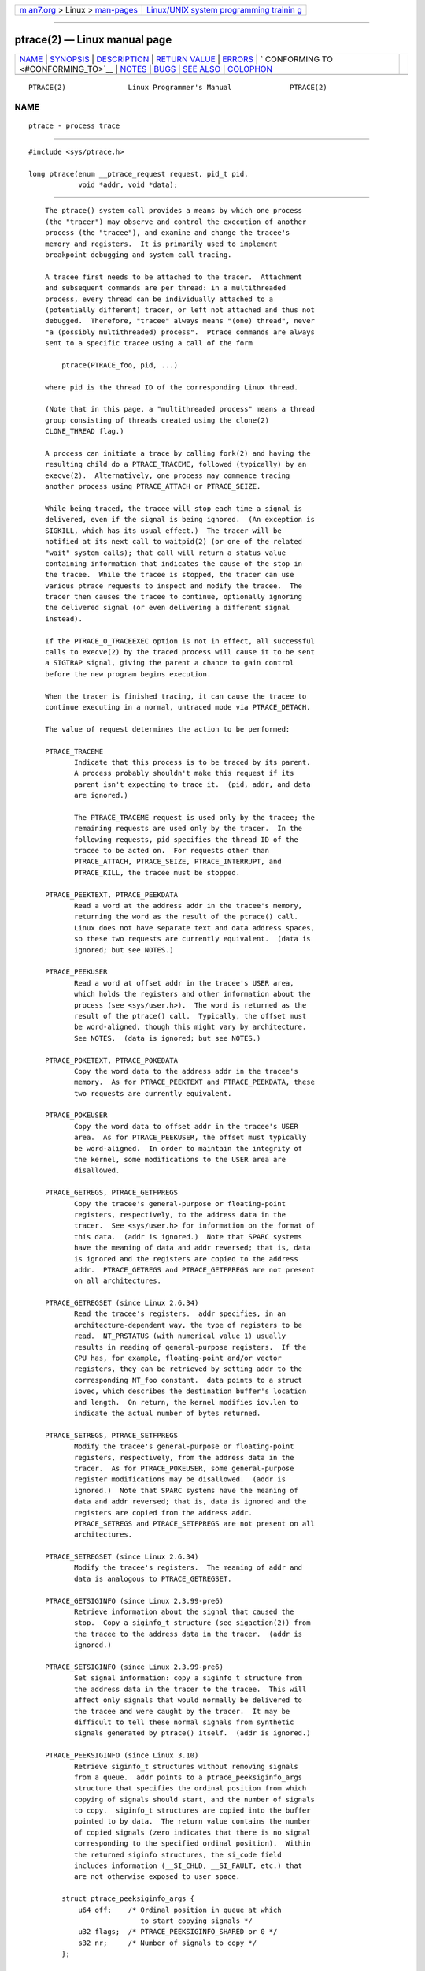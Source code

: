 .. container:: page-top

.. container:: nav-bar

   +----------------------------------+----------------------------------+
   | `m                               | `Linux/UNIX system programming   |
   | an7.org <../../../index.html>`__ | trainin                          |
   | > Linux >                        | g <http://man7.org/training/>`__ |
   | `man-pages <../index.html>`__    |                                  |
   +----------------------------------+----------------------------------+

--------------

ptrace(2) — Linux manual page
=============================

+-----------------------------------+-----------------------------------+
| `NAME <#NAME>`__ \|               |                                   |
| `SYNOPSIS <#SYNOPSIS>`__ \|       |                                   |
| `DESCRIPTION <#DESCRIPTION>`__ \| |                                   |
| `RETURN VALUE <#RETURN_VALUE>`__  |                                   |
| \| `ERRORS <#ERRORS>`__ \|        |                                   |
| `                                 |                                   |
| CONFORMING TO <#CONFORMING_TO>`__ |                                   |
| \| `NOTES <#NOTES>`__ \|          |                                   |
| `BUGS <#BUGS>`__ \|               |                                   |
| `SEE ALSO <#SEE_ALSO>`__ \|       |                                   |
| `COLOPHON <#COLOPHON>`__          |                                   |
+-----------------------------------+-----------------------------------+
| .. container:: man-search-box     |                                   |
+-----------------------------------+-----------------------------------+

::

   PTRACE(2)               Linux Programmer's Manual              PTRACE(2)

NAME
-------------------------------------------------

::

          ptrace - process trace


---------------------------------------------------------

::

          #include <sys/ptrace.h>

          long ptrace(enum __ptrace_request request, pid_t pid,
                      void *addr, void *data);


---------------------------------------------------------------

::

          The ptrace() system call provides a means by which one process
          (the "tracer") may observe and control the execution of another
          process (the "tracee"), and examine and change the tracee's
          memory and registers.  It is primarily used to implement
          breakpoint debugging and system call tracing.

          A tracee first needs to be attached to the tracer.  Attachment
          and subsequent commands are per thread: in a multithreaded
          process, every thread can be individually attached to a
          (potentially different) tracer, or left not attached and thus not
          debugged.  Therefore, "tracee" always means "(one) thread", never
          "a (possibly multithreaded) process".  Ptrace commands are always
          sent to a specific tracee using a call of the form

              ptrace(PTRACE_foo, pid, ...)

          where pid is the thread ID of the corresponding Linux thread.

          (Note that in this page, a "multithreaded process" means a thread
          group consisting of threads created using the clone(2)
          CLONE_THREAD flag.)

          A process can initiate a trace by calling fork(2) and having the
          resulting child do a PTRACE_TRACEME, followed (typically) by an
          execve(2).  Alternatively, one process may commence tracing
          another process using PTRACE_ATTACH or PTRACE_SEIZE.

          While being traced, the tracee will stop each time a signal is
          delivered, even if the signal is being ignored.  (An exception is
          SIGKILL, which has its usual effect.)  The tracer will be
          notified at its next call to waitpid(2) (or one of the related
          "wait" system calls); that call will return a status value
          containing information that indicates the cause of the stop in
          the tracee.  While the tracee is stopped, the tracer can use
          various ptrace requests to inspect and modify the tracee.  The
          tracer then causes the tracee to continue, optionally ignoring
          the delivered signal (or even delivering a different signal
          instead).

          If the PTRACE_O_TRACEEXEC option is not in effect, all successful
          calls to execve(2) by the traced process will cause it to be sent
          a SIGTRAP signal, giving the parent a chance to gain control
          before the new program begins execution.

          When the tracer is finished tracing, it can cause the tracee to
          continue executing in a normal, untraced mode via PTRACE_DETACH.

          The value of request determines the action to be performed:

          PTRACE_TRACEME
                 Indicate that this process is to be traced by its parent.
                 A process probably shouldn't make this request if its
                 parent isn't expecting to trace it.  (pid, addr, and data
                 are ignored.)

                 The PTRACE_TRACEME request is used only by the tracee; the
                 remaining requests are used only by the tracer.  In the
                 following requests, pid specifies the thread ID of the
                 tracee to be acted on.  For requests other than
                 PTRACE_ATTACH, PTRACE_SEIZE, PTRACE_INTERRUPT, and
                 PTRACE_KILL, the tracee must be stopped.

          PTRACE_PEEKTEXT, PTRACE_PEEKDATA
                 Read a word at the address addr in the tracee's memory,
                 returning the word as the result of the ptrace() call.
                 Linux does not have separate text and data address spaces,
                 so these two requests are currently equivalent.  (data is
                 ignored; but see NOTES.)

          PTRACE_PEEKUSER
                 Read a word at offset addr in the tracee's USER area,
                 which holds the registers and other information about the
                 process (see <sys/user.h>).  The word is returned as the
                 result of the ptrace() call.  Typically, the offset must
                 be word-aligned, though this might vary by architecture.
                 See NOTES.  (data is ignored; but see NOTES.)

          PTRACE_POKETEXT, PTRACE_POKEDATA
                 Copy the word data to the address addr in the tracee's
                 memory.  As for PTRACE_PEEKTEXT and PTRACE_PEEKDATA, these
                 two requests are currently equivalent.

          PTRACE_POKEUSER
                 Copy the word data to offset addr in the tracee's USER
                 area.  As for PTRACE_PEEKUSER, the offset must typically
                 be word-aligned.  In order to maintain the integrity of
                 the kernel, some modifications to the USER area are
                 disallowed.

          PTRACE_GETREGS, PTRACE_GETFPREGS
                 Copy the tracee's general-purpose or floating-point
                 registers, respectively, to the address data in the
                 tracer.  See <sys/user.h> for information on the format of
                 this data.  (addr is ignored.)  Note that SPARC systems
                 have the meaning of data and addr reversed; that is, data
                 is ignored and the registers are copied to the address
                 addr.  PTRACE_GETREGS and PTRACE_GETFPREGS are not present
                 on all architectures.

          PTRACE_GETREGSET (since Linux 2.6.34)
                 Read the tracee's registers.  addr specifies, in an
                 architecture-dependent way, the type of registers to be
                 read.  NT_PRSTATUS (with numerical value 1) usually
                 results in reading of general-purpose registers.  If the
                 CPU has, for example, floating-point and/or vector
                 registers, they can be retrieved by setting addr to the
                 corresponding NT_foo constant.  data points to a struct
                 iovec, which describes the destination buffer's location
                 and length.  On return, the kernel modifies iov.len to
                 indicate the actual number of bytes returned.

          PTRACE_SETREGS, PTRACE_SETFPREGS
                 Modify the tracee's general-purpose or floating-point
                 registers, respectively, from the address data in the
                 tracer.  As for PTRACE_POKEUSER, some general-purpose
                 register modifications may be disallowed.  (addr is
                 ignored.)  Note that SPARC systems have the meaning of
                 data and addr reversed; that is, data is ignored and the
                 registers are copied from the address addr.
                 PTRACE_SETREGS and PTRACE_SETFPREGS are not present on all
                 architectures.

          PTRACE_SETREGSET (since Linux 2.6.34)
                 Modify the tracee's registers.  The meaning of addr and
                 data is analogous to PTRACE_GETREGSET.

          PTRACE_GETSIGINFO (since Linux 2.3.99-pre6)
                 Retrieve information about the signal that caused the
                 stop.  Copy a siginfo_t structure (see sigaction(2)) from
                 the tracee to the address data in the tracer.  (addr is
                 ignored.)

          PTRACE_SETSIGINFO (since Linux 2.3.99-pre6)
                 Set signal information: copy a siginfo_t structure from
                 the address data in the tracer to the tracee.  This will
                 affect only signals that would normally be delivered to
                 the tracee and were caught by the tracer.  It may be
                 difficult to tell these normal signals from synthetic
                 signals generated by ptrace() itself.  (addr is ignored.)

          PTRACE_PEEKSIGINFO (since Linux 3.10)
                 Retrieve siginfo_t structures without removing signals
                 from a queue.  addr points to a ptrace_peeksiginfo_args
                 structure that specifies the ordinal position from which
                 copying of signals should start, and the number of signals
                 to copy.  siginfo_t structures are copied into the buffer
                 pointed to by data.  The return value contains the number
                 of copied signals (zero indicates that there is no signal
                 corresponding to the specified ordinal position).  Within
                 the returned siginfo structures, the si_code field
                 includes information (__SI_CHLD, __SI_FAULT, etc.) that
                 are not otherwise exposed to user space.

              struct ptrace_peeksiginfo_args {
                  u64 off;    /* Ordinal position in queue at which
                                 to start copying signals */
                  u32 flags;  /* PTRACE_PEEKSIGINFO_SHARED or 0 */
                  s32 nr;     /* Number of signals to copy */
              };

                 Currently, there is only one flag,
                 PTRACE_PEEKSIGINFO_SHARED, for dumping signals from the
                 process-wide signal queue.  If this flag is not set,
                 signals are read from the per-thread queue of the
                 specified thread.

          PTRACE_GETSIGMASK (since Linux 3.11)
                 Place a copy of the mask of blocked signals (see
                 sigprocmask(2)) in the buffer pointed to by data, which
                 should be a pointer to a buffer of type sigset_t.  The
                 addr argument contains the size of the buffer pointed to
                 by data (i.e., sizeof(sigset_t)).

          PTRACE_SETSIGMASK (since Linux 3.11)
                 Change the mask of blocked signals (see sigprocmask(2)) to
                 the value specified in the buffer pointed to by data,
                 which should be a pointer to a buffer of type sigset_t.
                 The addr argument contains the size of the buffer pointed
                 to by data (i.e., sizeof(sigset_t)).

          PTRACE_SETOPTIONS (since Linux 2.4.6; see BUGS for caveats)
                 Set ptrace options from data.  (addr is ignored.)  data is
                 interpreted as a bit mask of options, which are specified
                 by the following flags:

                 PTRACE_O_EXITKILL (since Linux 3.8)
                        Send a SIGKILL signal to the tracee if the tracer
                        exits.  This option is useful for ptrace jailers
                        that want to ensure that tracees can never escape
                        the tracer's control.

                 PTRACE_O_TRACECLONE (since Linux 2.5.46)
                        Stop the tracee at the next clone(2) and
                        automatically start tracing the newly cloned
                        process, which will start with a SIGSTOP, or
                        PTRACE_EVENT_STOP if PTRACE_SEIZE was used.  A
                        waitpid(2) by the tracer will return a status value
                        such that

                          status>>8 == (SIGTRAP | (PTRACE_EVENT_CLONE<<8))

                        The PID of the new process can be retrieved with
                        PTRACE_GETEVENTMSG.

                        This option may not catch clone(2) calls in all
                        cases.  If the tracee calls clone(2) with the
                        CLONE_VFORK flag, PTRACE_EVENT_VFORK will be
                        delivered instead if PTRACE_O_TRACEVFORK is set;
                        otherwise if the tracee calls clone(2) with the
                        exit signal set to SIGCHLD, PTRACE_EVENT_FORK will
                        be delivered if PTRACE_O_TRACEFORK is set.

                 PTRACE_O_TRACEEXEC (since Linux 2.5.46)
                        Stop the tracee at the next execve(2).  A
                        waitpid(2) by the tracer will return a status value
                        such that

                          status>>8 == (SIGTRAP | (PTRACE_EVENT_EXEC<<8))

                        If the execing thread is not a thread group leader,
                        the thread ID is reset to thread group leader's ID
                        before this stop.  Since Linux 3.0, the former
                        thread ID can be retrieved with PTRACE_GETEVENTMSG.

                 PTRACE_O_TRACEEXIT (since Linux 2.5.60)
                        Stop the tracee at exit.  A waitpid(2) by the
                        tracer will return a status value such that

                          status>>8 == (SIGTRAP | (PTRACE_EVENT_EXIT<<8))

                        The tracee's exit status can be retrieved with
                        PTRACE_GETEVENTMSG.

                        The tracee is stopped early during process exit,
                        when registers are still available, allowing the
                        tracer to see where the exit occurred, whereas the
                        normal exit notification is done after the process
                        is finished exiting.  Even though context is
                        available, the tracer cannot prevent the exit from
                        happening at this point.

                 PTRACE_O_TRACEFORK (since Linux 2.5.46)
                        Stop the tracee at the next fork(2) and
                        automatically start tracing the newly forked
                        process, which will start with a SIGSTOP, or
                        PTRACE_EVENT_STOP if PTRACE_SEIZE was used.  A
                        waitpid(2) by the tracer will return a status value
                        such that

                          status>>8 == (SIGTRAP | (PTRACE_EVENT_FORK<<8))

                        The PID of the new process can be retrieved with
                        PTRACE_GETEVENTMSG.

                 PTRACE_O_TRACESYSGOOD (since Linux 2.4.6)
                        When delivering system call traps, set bit 7 in the
                        signal number (i.e., deliver SIGTRAP|0x80).  This
                        makes it easy for the tracer to distinguish normal
                        traps from those caused by a system call.

                 PTRACE_O_TRACEVFORK (since Linux 2.5.46)
                        Stop the tracee at the next vfork(2) and
                        automatically start tracing the newly vforked
                        process, which will start with a SIGSTOP, or
                        PTRACE_EVENT_STOP if PTRACE_SEIZE was used.  A
                        waitpid(2) by the tracer will return a status value
                        such that

                          status>>8 == (SIGTRAP | (PTRACE_EVENT_VFORK<<8))

                        The PID of the new process can be retrieved with
                        PTRACE_GETEVENTMSG.

                 PTRACE_O_TRACEVFORKDONE (since Linux 2.5.60)
                        Stop the tracee at the completion of the next
                        vfork(2).  A waitpid(2) by the tracer will return a
                        status value such that

                          status>>8 == (SIGTRAP | (PTRACE_EVENT_VFORK_DONE<<8))

                        The PID of the new process can (since Linux 2.6.18)
                        be retrieved with PTRACE_GETEVENTMSG.

                 PTRACE_O_TRACESECCOMP (since Linux 3.5)
                        Stop the tracee when a seccomp(2) SECCOMP_RET_TRACE
                        rule is triggered.  A waitpid(2) by the tracer will
                        return a status value such that

                          status>>8 == (SIGTRAP | (PTRACE_EVENT_SECCOMP<<8))

                        While this triggers a PTRACE_EVENT stop, it is
                        similar to a syscall-enter-stop.  For details, see
                        the note on PTRACE_EVENT_SECCOMP below.  The
                        seccomp event message data (from the
                        SECCOMP_RET_DATA portion of the seccomp filter
                        rule) can be retrieved with PTRACE_GETEVENTMSG.

                 PTRACE_O_SUSPEND_SECCOMP (since Linux 4.3)
                        Suspend the tracee's seccomp protections.  This
                        applies regardless of mode, and can be used when
                        the tracee has not yet installed seccomp filters.
                        That is, a valid use case is to suspend a tracee's
                        seccomp protections before they are installed by
                        the tracee, let the tracee install the filters, and
                        then clear this flag when the filters should be
                        resumed.  Setting this option requires that the
                        tracer have the CAP_SYS_ADMIN capability, not have
                        any seccomp protections installed, and not have
                        PTRACE_O_SUSPEND_SECCOMP set on itself.

          PTRACE_GETEVENTMSG (since Linux 2.5.46)
                 Retrieve a message (as an unsigned long) about the ptrace
                 event that just happened, placing it at the address data
                 in the tracer.  For PTRACE_EVENT_EXIT, this is the
                 tracee's exit status.  For PTRACE_EVENT_FORK,
                 PTRACE_EVENT_VFORK, PTRACE_EVENT_VFORK_DONE, and
                 PTRACE_EVENT_CLONE, this is the PID of the new process.
                 For PTRACE_EVENT_SECCOMP, this is the seccomp(2) filter's
                 SECCOMP_RET_DATA associated with the triggered rule.
                 (addr is ignored.)

          PTRACE_CONT
                 Restart the stopped tracee process.  If data is nonzero,
                 it is interpreted as the number of a signal to be
                 delivered to the tracee; otherwise, no signal is
                 delivered.  Thus, for example, the tracer can control
                 whether a signal sent to the tracee is delivered or not.
                 (addr is ignored.)

          PTRACE_SYSCALL, PTRACE_SINGLESTEP
                 Restart the stopped tracee as for PTRACE_CONT, but arrange
                 for the tracee to be stopped at the next entry to or exit
                 from a system call, or after execution of a single
                 instruction, respectively.  (The tracee will also, as
                 usual, be stopped upon receipt of a signal.)  From the
                 tracer's perspective, the tracee will appear to have been
                 stopped by receipt of a SIGTRAP.  So, for PTRACE_SYSCALL,
                 for example, the idea is to inspect the arguments to the
                 system call at the first stop, then do another
                 PTRACE_SYSCALL and inspect the return value of the system
                 call at the second stop.  The data argument is treated as
                 for PTRACE_CONT.  (addr is ignored.)

          PTRACE_SET_SYSCALL (since Linux 2.6.16)
                 When in syscall-enter-stop, change the number of the
                 system call that is about to be executed to the number
                 specified in the data argument.  The addr argument is
                 ignored.  This request is currently supported only on arm
                 (and arm64, though only for backwards compatibility), but
                 most other architectures have other means of accomplishing
                 this (usually by changing the register that the userland
                 code passed the system call number in).

          PTRACE_SYSEMU, PTRACE_SYSEMU_SINGLESTEP (since Linux 2.6.14)
                 For PTRACE_SYSEMU, continue and stop on entry to the next
                 system call, which will not be executed.  See the
                 documentation on syscall-stops below.  For
                 PTRACE_SYSEMU_SINGLESTEP, do the same but also singlestep
                 if not a system call.  This call is used by programs like
                 User Mode Linux that want to emulate all the tracee's
                 system calls.  The data argument is treated as for
                 PTRACE_CONT.  The addr argument is ignored.  These
                 requests are currently supported only on x86.

          PTRACE_LISTEN (since Linux 3.4)
                 Restart the stopped tracee, but prevent it from executing.
                 The resulting state of the tracee is similar to a process
                 which has been stopped by a SIGSTOP (or other stopping
                 signal).  See the "group-stop" subsection for additional
                 information.  PTRACE_LISTEN works only on tracees attached
                 by PTRACE_SEIZE.

          PTRACE_KILL
                 Send the tracee a SIGKILL to terminate it.  (addr and data
                 are ignored.)

                 This operation is deprecated; do not use it!  Instead,
                 send a SIGKILL directly using kill(2) or tgkill(2).  The
                 problem with PTRACE_KILL is that it requires the tracee to
                 be in signal-delivery-stop, otherwise it may not work
                 (i.e., may complete successfully but won't kill the
                 tracee).  By contrast, sending a SIGKILL directly has no
                 such limitation.

          PTRACE_INTERRUPT (since Linux 3.4)
                 Stop a tracee.  If the tracee is running or sleeping in
                 kernel space and PTRACE_SYSCALL is in effect, the system
                 call is interrupted and syscall-exit-stop is reported.
                 (The interrupted system call is restarted when the tracee
                 is restarted.)  If the tracee was already stopped by a
                 signal and PTRACE_LISTEN was sent to it, the tracee stops
                 with PTRACE_EVENT_STOP and WSTOPSIG(status) returns the
                 stop signal.  If any other ptrace-stop is generated at the
                 same time (for example, if a signal is sent to the
                 tracee), this ptrace-stop happens.  If none of the above
                 applies (for example, if the tracee is running in user
                 space), it stops with PTRACE_EVENT_STOP with
                 WSTOPSIG(status) == SIGTRAP.  PTRACE_INTERRUPT only works
                 on tracees attached by PTRACE_SEIZE.

          PTRACE_ATTACH
                 Attach to the process specified in pid, making it a tracee
                 of the calling process.  The tracee is sent a SIGSTOP, but
                 will not necessarily have stopped by the completion of
                 this call; use waitpid(2) to wait for the tracee to stop.
                 See the "Attaching and detaching" subsection for
                 additional information.  (addr and data are ignored.)

                 Permission to perform a PTRACE_ATTACH is governed by a
                 ptrace access mode PTRACE_MODE_ATTACH_REALCREDS check; see
                 below.

          PTRACE_SEIZE (since Linux 3.4)
                 Attach to the process specified in pid, making it a tracee
                 of the calling process.  Unlike PTRACE_ATTACH,
                 PTRACE_SEIZE does not stop the process.  Group-stops are
                 reported as PTRACE_EVENT_STOP and WSTOPSIG(status) returns
                 the stop signal.  Automatically attached children stop
                 with PTRACE_EVENT_STOP and WSTOPSIG(status) returns
                 SIGTRAP instead of having SIGSTOP signal delivered to
                 them.  execve(2) does not deliver an extra SIGTRAP.  Only
                 a PTRACE_SEIZEd process can accept PTRACE_INTERRUPT and
                 PTRACE_LISTEN commands.  The "seized" behavior just
                 described is inherited by children that are automatically
                 attached using PTRACE_O_TRACEFORK, PTRACE_O_TRACEVFORK,
                 and PTRACE_O_TRACECLONE.  addr must be zero.  data
                 contains a bit mask of ptrace options to activate
                 immediately.

                 Permission to perform a PTRACE_SEIZE is governed by a
                 ptrace access mode PTRACE_MODE_ATTACH_REALCREDS check; see
                 below.

          PTRACE_SECCOMP_GET_FILTER (since Linux 4.4)
                 This operation allows the tracer to dump the tracee's
                 classic BPF filters.

                 addr is an integer specifying the index of the filter to
                 be dumped.  The most recently installed filter has the
                 index 0.  If addr is greater than the number of installed
                 filters, the operation fails with the error ENOENT.

                 data is either a pointer to a struct sock_filter array
                 that is large enough to store the BPF program, or NULL if
                 the program is not to be stored.

                 Upon success, the return value is the number of
                 instructions in the BPF program.  If data was NULL, then
                 this return value can be used to correctly size the struct
                 sock_filter array passed in a subsequent call.

                 This operation fails with the error EACCES if the caller
                 does not have the CAP_SYS_ADMIN capability or if the
                 caller is in strict or filter seccomp mode.  If the filter
                 referred to by addr is not a classic BPF filter, the
                 operation fails with the error EMEDIUMTYPE.

                 This operation is available if the kernel was configured
                 with both the CONFIG_SECCOMP_FILTER and the
                 CONFIG_CHECKPOINT_RESTORE options.

          PTRACE_DETACH
                 Restart the stopped tracee as for PTRACE_CONT, but first
                 detach from it.  Under Linux, a tracee can be detached in
                 this way regardless of which method was used to initiate
                 tracing.  (addr is ignored.)

          PTRACE_GET_THREAD_AREA (since Linux 2.6.0)
                 This operation performs a similar task to
                 get_thread_area(2).  It reads the TLS entry in the GDT
                 whose index is given in addr, placing a copy of the entry
                 into the struct user_desc pointed to by data.  (By
                 contrast with get_thread_area(2), the entry_number of the
                 struct user_desc is ignored.)

          PTRACE_SET_THREAD_AREA (since Linux 2.6.0)
                 This operation performs a similar task to
                 set_thread_area(2).  It sets the TLS entry in the GDT
                 whose index is given in addr, assigning it the data
                 supplied in the struct user_desc pointed to by data.  (By
                 contrast with set_thread_area(2), the entry_number of the
                 struct user_desc is ignored; in other words, this ptrace
                 operation can't be used to allocate a free TLS entry.)

          PTRACE_GET_SYSCALL_INFO (since Linux 5.3)
                 Retrieve information about the system call that caused the
                 stop.  The information is placed into the buffer pointed
                 by the data argument, which should be a pointer to a
                 buffer of type struct ptrace_syscall_info.  The addr
                 argument contains the size of the buffer pointed to by the
                 data argument (i.e., sizeof(struct ptrace_syscall_info)).
                 The return value contains the number of bytes available to
                 be written by the kernel.  If the size of the data to be
                 written by the kernel exceeds the size specified by the
                 addr argument, the output data is truncated.

                 The ptrace_syscall_info structure contains the following
                 fields:

                     struct ptrace_syscall_info {
                         __u8 op;        /* Type of system call stop */
                         __u32 arch;     /* AUDIT_ARCH_* value; see seccomp(2) */
                         __u64 instruction_pointer; /* CPU instruction pointer */
                         __u64 stack_pointer;    /* CPU stack pointer */
                         union {
                             struct {    /* op == PTRACE_SYSCALL_INFO_ENTRY */
                                 __u64 nr;       /* System call number */
                                 __u64 args[6];  /* System call arguments */
                             } entry;
                             struct {    /* op == PTRACE_SYSCALL_INFO_EXIT */
                                 __s64 rval;     /* System call return value */
                                 __u8 is_error;  /* System call error flag;
                                                    Boolean: does rval contain
                                                    an error value (-ERRCODE) or
                                                    a nonerror return value? */
                             } exit;
                             struct {    /* op == PTRACE_SYSCALL_INFO_SECCOMP */
                                 __u64 nr;       /* System call number */
                                 __u64 args[6];  /* System call arguments */
                                 __u32 ret_data; /* SECCOMP_RET_DATA portion
                                                    of SECCOMP_RET_TRACE
                                                    return value */
                             } seccomp;
                         };
                     };

                 The op, arch, instruction_pointer, and stack_pointer
                 fields are defined for all kinds of ptrace system call
                 stops.  The rest of the structure is a union; one should
                 read only those fields that are meaningful for the kind of
                 system call stop specified by the op field.

                 The op field has one of the following values (defined in
                 <linux/ptrace.h>) indicating what type of stop occurred
                 and which part of the union is filled:

                 PTRACE_SYSCALL_INFO_ENTRY
                        The entry component of the union contains
                        information relating to a system call entry stop.

                 PTRACE_SYSCALL_INFO_EXIT
                        The exit component of the union contains
                        information relating to a system call exit stop.

                 PTRACE_SYSCALL_INFO_SECCOMP
                        The seccomp component of the union contains
                        information relating to a PTRACE_EVENT_SECCOMP
                        stop.

                 PTRACE_SYSCALL_INFO_NONE
                        No component of the union contains relevant
                        information.

      Death under ptrace
          When a (possibly multithreaded) process receives a killing signal
          (one whose disposition is set to SIG_DFL and whose default action
          is to kill the process), all threads exit.  Tracees report their
          death to their tracer(s).  Notification of this event is
          delivered via waitpid(2).

          Note that the killing signal will first cause signal-delivery-
          stop (on one tracee only), and only after it is injected by the
          tracer (or after it was dispatched to a thread which isn't
          traced), will death from the signal happen on all tracees within
          a multithreaded process.  (The term "signal-delivery-stop" is
          explained below.)

          SIGKILL does not generate signal-delivery-stop and therefore the
          tracer can't suppress it.  SIGKILL kills even within system calls
          (syscall-exit-stop is not generated prior to death by SIGKILL).
          The net effect is that SIGKILL always kills the process (all its
          threads), even if some threads of the process are ptraced.

          When the tracee calls _exit(2), it reports its death to its
          tracer.  Other threads are not affected.

          When any thread executes exit_group(2), every tracee in its
          thread group reports its death to its tracer.

          If the PTRACE_O_TRACEEXIT option is on, PTRACE_EVENT_EXIT will
          happen before actual death.  This applies to exits via exit(2),
          exit_group(2), and signal deaths (except SIGKILL, depending on
          the kernel version; see BUGS below), and when threads are torn
          down on execve(2) in a multithreaded process.

          The tracer cannot assume that the ptrace-stopped tracee exists.
          There are many scenarios when the tracee may die while stopped
          (such as SIGKILL).  Therefore, the tracer must be prepared to
          handle an ESRCH error on any ptrace operation.  Unfortunately,
          the same error is returned if the tracee exists but is not
          ptrace-stopped (for commands which require a stopped tracee), or
          if it is not traced by the process which issued the ptrace call.
          The tracer needs to keep track of the stopped/running state of
          the tracee, and interpret ESRCH as "tracee died unexpectedly"
          only if it knows that the tracee has been observed to enter
          ptrace-stop.  Note that there is no guarantee that
          waitpid(WNOHANG) will reliably report the tracee's death status
          if a ptrace operation returned ESRCH.  waitpid(WNOHANG) may
          return 0 instead.  In other words, the tracee may be "not yet
          fully dead", but already refusing ptrace requests.

          The tracer can't assume that the tracee always ends its life by
          reporting WIFEXITED(status) or WIFSIGNALED(status); there are
          cases where this does not occur.  For example, if a thread other
          than thread group leader does an execve(2), it disappears; its
          PID will never be seen again, and any subsequent ptrace stops
          will be reported under the thread group leader's PID.

      Stopped states
          A tracee can be in two states: running or stopped.  For the
          purposes of ptrace, a tracee which is blocked in a system call
          (such as read(2), pause(2), etc.)  is nevertheless considered to
          be running, even if the tracee is blocked for a long time.  The
          state of the tracee after PTRACE_LISTEN is somewhat of a gray
          area: it is not in any ptrace-stop (ptrace commands won't work on
          it, and it will deliver waitpid(2) notifications), but it also
          may be considered "stopped" because it is not executing
          instructions (is not scheduled), and if it was in group-stop
          before PTRACE_LISTEN, it will not respond to signals until
          SIGCONT is received.

          There are many kinds of states when the tracee is stopped, and in
          ptrace discussions they are often conflated.  Therefore, it is
          important to use precise terms.

          In this manual page, any stopped state in which the tracee is
          ready to accept ptrace commands from the tracer is called ptrace-
          stop.  Ptrace-stops can be further subdivided into signal-
          delivery-stop, group-stop, syscall-stop, PTRACE_EVENT stops, and
          so on.  These stopped states are described in detail below.

          When the running tracee enters ptrace-stop, it notifies its
          tracer using waitpid(2) (or one of the other "wait" system
          calls).  Most of this manual page assumes that the tracer waits
          with:

              pid = waitpid(pid_or_minus_1, &status, __WALL);

          Ptrace-stopped tracees are reported as returns with pid greater
          than 0 and WIFSTOPPED(status) true.

          The __WALL flag does not include the WSTOPPED and WEXITED flags,
          but implies their functionality.

          Setting the WCONTINUED flag when calling waitpid(2) is not
          recommended: the "continued" state is per-process and consuming
          it can confuse the real parent of the tracee.

          Use of the WNOHANG flag may cause waitpid(2) to return 0 ("no
          wait results available yet") even if the tracer knows there
          should be a notification.  Example:

              errno = 0;
              ptrace(PTRACE_CONT, pid, 0L, 0L);
              if (errno == ESRCH) {
                  /* tracee is dead */
                  r = waitpid(tracee, &status, __WALL | WNOHANG);
                  /* r can still be 0 here! */
              }

          The following kinds of ptrace-stops exist: signal-delivery-stops,
          group-stops, PTRACE_EVENT stops, syscall-stops.  They all are
          reported by waitpid(2) with WIFSTOPPED(status) true.  They may be
          differentiated by examining the value status>>8, and if there is
          ambiguity in that value, by querying PTRACE_GETSIGINFO.  (Note:
          the WSTOPSIG(status) macro can't be used to perform this
          examination, because it returns the value (status>>8) & 0xff.)

      Signal-delivery-stop
          When a (possibly multithreaded) process receives any signal
          except SIGKILL, the kernel selects an arbitrary thread which
          handles the signal.  (If the signal is generated with tgkill(2),
          the target thread can be explicitly selected by the caller.)  If
          the selected thread is traced, it enters signal-delivery-stop.
          At this point, the signal is not yet delivered to the process,
          and can be suppressed by the tracer.  If the tracer doesn't
          suppress the signal, it passes the signal to the tracee in the
          next ptrace restart request.  This second step of signal delivery
          is called signal injection in this manual page.  Note that if the
          signal is blocked, signal-delivery-stop doesn't happen until the
          signal is unblocked, with the usual exception that SIGSTOP can't
          be blocked.

          Signal-delivery-stop is observed by the tracer as waitpid(2)
          returning with WIFSTOPPED(status) true, with the signal returned
          by WSTOPSIG(status).  If the signal is SIGTRAP, this may be a
          different kind of ptrace-stop; see the "Syscall-stops" and
          "execve" sections below for details.  If WSTOPSIG(status) returns
          a stopping signal, this may be a group-stop; see below.

      Signal injection and suppression
          After signal-delivery-stop is observed by the tracer, the tracer
          should restart the tracee with the call

              ptrace(PTRACE_restart, pid, 0, sig)

          where PTRACE_restart is one of the restarting ptrace requests.
          If sig is 0, then a signal is not delivered.  Otherwise, the
          signal sig is delivered.  This operation is called signal
          injection in this manual page, to distinguish it from signal-
          delivery-stop.

          The sig value may be different from the WSTOPSIG(status) value:
          the tracer can cause a different signal to be injected.

          Note that a suppressed signal still causes system calls to return
          prematurely.  In this case, system calls will be restarted: the
          tracer will observe the tracee to reexecute the interrupted
          system call (or restart_syscall(2) system call for a few system
          calls which use a different mechanism for restarting) if the
          tracer uses PTRACE_SYSCALL.  Even system calls (such as poll(2))
          which are not restartable after signal are restarted after signal
          is suppressed; however, kernel bugs exist which cause some system
          calls to fail with EINTR even though no observable signal is
          injected to the tracee.

          Restarting ptrace commands issued in ptrace-stops other than
          signal-delivery-stop are not guaranteed to inject a signal, even
          if sig is nonzero.  No error is reported; a nonzero sig may
          simply be ignored.  Ptrace users should not try to "create a new
          signal" this way: use tgkill(2) instead.

          The fact that signal injection requests may be ignored when
          restarting the tracee after ptrace stops that are not signal-
          delivery-stops is a cause of confusion among ptrace users.  One
          typical scenario is that the tracer observes group-stop, mistakes
          it for signal-delivery-stop, restarts the tracee with

              ptrace(PTRACE_restart, pid, 0, stopsig)

          with the intention of injecting stopsig, but stopsig gets ignored
          and the tracee continues to run.

          The SIGCONT signal has a side effect of waking up (all threads
          of) a group-stopped process.  This side effect happens before
          signal-delivery-stop.  The tracer can't suppress this side effect
          (it can only suppress signal injection, which only causes the
          SIGCONT handler to not be executed in the tracee, if such a
          handler is installed).  In fact, waking up from group-stop may be
          followed by signal-delivery-stop for signal(s) other than
          SIGCONT, if they were pending when SIGCONT was delivered.  In
          other words, SIGCONT may be not the first signal observed by the
          tracee after it was sent.

          Stopping signals cause (all threads of) a process to enter group-
          stop.  This side effect happens after signal injection, and
          therefore can be suppressed by the tracer.

          In Linux 2.4 and earlier, the SIGSTOP signal can't be injected.

          PTRACE_GETSIGINFO can be used to retrieve a siginfo_t structure
          which corresponds to the delivered signal.  PTRACE_SETSIGINFO may
          be used to modify it.  If PTRACE_SETSIGINFO has been used to
          alter siginfo_t, the si_signo field and the sig parameter in the
          restarting command must match, otherwise the result is undefined.

      Group-stop
          When a (possibly multithreaded) process receives a stopping
          signal, all threads stop.  If some threads are traced, they enter
          a group-stop.  Note that the stopping signal will first cause
          signal-delivery-stop (on one tracee only), and only after it is
          injected by the tracer (or after it was dispatched to a thread
          which isn't traced), will group-stop be initiated on all tracees
          within the multithreaded process.  As usual, every tracee reports
          its group-stop separately to the corresponding tracer.

          Group-stop is observed by the tracer as waitpid(2) returning with
          WIFSTOPPED(status) true, with the stopping signal available via
          WSTOPSIG(status).  The same result is returned by some other
          classes of ptrace-stops, therefore the recommended practice is to
          perform the call

              ptrace(PTRACE_GETSIGINFO, pid, 0, &siginfo)

          The call can be avoided if the signal is not SIGSTOP, SIGTSTP,
          SIGTTIN, or SIGTTOU; only these four signals are stopping
          signals.  If the tracer sees something else, it can't be a group-
          stop.  Otherwise, the tracer needs to call PTRACE_GETSIGINFO.  If
          PTRACE_GETSIGINFO fails with EINVAL, then it is definitely a
          group-stop.  (Other failure codes are possible, such as ESRCH
          ("no such process") if a SIGKILL killed the tracee.)

          If tracee was attached using PTRACE_SEIZE, group-stop is
          indicated by PTRACE_EVENT_STOP: status>>16 == PTRACE_EVENT_STOP.
          This allows detection of group-stops without requiring an extra
          PTRACE_GETSIGINFO call.

          As of Linux 2.6.38, after the tracer sees the tracee ptrace-stop
          and until it restarts or kills it, the tracee will not run, and
          will not send notifications (except SIGKILL death) to the tracer,
          even if the tracer enters into another waitpid(2) call.

          The kernel behavior described in the previous paragraph causes a
          problem with transparent handling of stopping signals.  If the
          tracer restarts the tracee after group-stop, the stopping signal
          is effectively ignored—the tracee doesn't remain stopped, it
          runs.  If the tracer doesn't restart the tracee before entering
          into the next waitpid(2), future SIGCONT signals will not be
          reported to the tracer; this would cause the SIGCONT signals to
          have no effect on the tracee.

          Since Linux 3.4, there is a method to overcome this problem:
          instead of PTRACE_CONT, a PTRACE_LISTEN command can be used to
          restart a tracee in a way where it does not execute, but waits
          for a new event which it can report via waitpid(2) (such as when
          it is restarted by a SIGCONT).

      PTRACE_EVENT stops
          If the tracer sets PTRACE_O_TRACE_* options, the tracee will
          enter ptrace-stops called PTRACE_EVENT stops.

          PTRACE_EVENT stops are observed by the tracer as waitpid(2)
          returning with WIFSTOPPED(status), and WSTOPSIG(status) returns
          SIGTRAP (or for PTRACE_EVENT_STOP, returns the stopping signal if
          tracee is in a group-stop).  An additional bit is set in the
          higher byte of the status word: the value status>>8 will be

              ((PTRACE_EVENT_foo<<8) | SIGTRAP).

          The following events exist:

          PTRACE_EVENT_VFORK
                 Stop before return from vfork(2) or clone(2) with the
                 CLONE_VFORK flag.  When the tracee is continued after this
                 stop, it will wait for child to exit/exec before
                 continuing its execution (in other words, the usual
                 behavior on vfork(2)).

          PTRACE_EVENT_FORK
                 Stop before return from fork(2) or clone(2) with the exit
                 signal set to SIGCHLD.

          PTRACE_EVENT_CLONE
                 Stop before return from clone(2).

          PTRACE_EVENT_VFORK_DONE
                 Stop before return from vfork(2) or clone(2) with the
                 CLONE_VFORK flag, but after the child unblocked this
                 tracee by exiting or execing.

          For all four stops described above, the stop occurs in the parent
          (i.e., the tracee), not in the newly created thread.
          PTRACE_GETEVENTMSG can be used to retrieve the new thread's ID.

          PTRACE_EVENT_EXEC
                 Stop before return from execve(2).  Since Linux 3.0,
                 PTRACE_GETEVENTMSG returns the former thread ID.

          PTRACE_EVENT_EXIT
                 Stop before exit (including death from exit_group(2)),
                 signal death, or exit caused by execve(2) in a
                 multithreaded process.  PTRACE_GETEVENTMSG returns the
                 exit status.  Registers can be examined (unlike when
                 "real" exit happens).  The tracee is still alive; it needs
                 to be PTRACE_CONTed or PTRACE_DETACHed to finish exiting.

          PTRACE_EVENT_STOP
                 Stop induced by PTRACE_INTERRUPT command, or group-stop,
                 or initial ptrace-stop when a new child is attached (only
                 if attached using PTRACE_SEIZE).

          PTRACE_EVENT_SECCOMP
                 Stop triggered by a seccomp(2) rule on tracee syscall
                 entry when PTRACE_O_TRACESECCOMP has been set by the
                 tracer.  The seccomp event message data (from the
                 SECCOMP_RET_DATA portion of the seccomp filter rule) can
                 be retrieved with PTRACE_GETEVENTMSG.  The semantics of
                 this stop are described in detail in a separate section
                 below.

          PTRACE_GETSIGINFO on PTRACE_EVENT stops returns SIGTRAP in
          si_signo, with si_code set to (event<<8) | SIGTRAP.

      Syscall-stops
          If the tracee was restarted by PTRACE_SYSCALL or PTRACE_SYSEMU,
          the tracee enters syscall-enter-stop just prior to entering any
          system call (which will not be executed if the restart was using
          PTRACE_SYSEMU, regardless of any change made to registers at this
          point or how the tracee is restarted after this stop).  No matter
          which method caused the syscall-entry-stop, if the tracer
          restarts the tracee with PTRACE_SYSCALL, the tracee enters
          syscall-exit-stop when the system call is finished, or if it is
          interrupted by a signal.  (That is, signal-delivery-stop never
          happens between syscall-enter-stop and syscall-exit-stop; it
          happens after syscall-exit-stop.).  If the tracee is continued
          using any other method (including PTRACE_SYSEMU), no syscall-
          exit-stop occurs.  Note that all mentions PTRACE_SYSEMU apply
          equally to PTRACE_SYSEMU_SINGLESTEP.

          However, even if the tracee was continued using PTRACE_SYSCALL,
          it is not guaranteed that the next stop will be a syscall-exit-
          stop.  Other possibilities are that the tracee may stop in a
          PTRACE_EVENT stop (including seccomp stops), exit (if it entered
          _exit(2) or exit_group(2)), be killed by SIGKILL, or die silently
          (if it is a thread group leader, the execve(2) happened in
          another thread, and that thread is not traced by the same tracer;
          this situation is discussed later).

          Syscall-enter-stop and syscall-exit-stop are observed by the
          tracer as waitpid(2) returning with WIFSTOPPED(status) true, and
          WSTOPSIG(status) giving SIGTRAP.  If the PTRACE_O_TRACESYSGOOD
          option was set by the tracer, then WSTOPSIG(status) will give the
          value (SIGTRAP | 0x80).

          Syscall-stops can be distinguished from signal-delivery-stop with
          SIGTRAP by querying PTRACE_GETSIGINFO for the following cases:

          si_code <= 0
                 SIGTRAP was delivered as a result of a user-space action,
                 for example, a system call (tgkill(2), kill(2),
                 sigqueue(3), etc.), expiration of a POSIX timer, change of
                 state on a POSIX message queue, or completion of an
                 asynchronous I/O request.

          si_code == SI_KERNEL (0x80)
                 SIGTRAP was sent by the kernel.

          si_code == SIGTRAP or si_code == (SIGTRAP|0x80)
                 This is a syscall-stop.

          However, syscall-stops happen very often (twice per system call),
          and performing PTRACE_GETSIGINFO for every syscall-stop may be
          somewhat expensive.

          Some architectures allow the cases to be distinguished by
          examining registers.  For example, on x86, rax == -ENOSYS in
          syscall-enter-stop.  Since SIGTRAP (like any other signal) always
          happens after syscall-exit-stop, and at this point rax almost
          never contains -ENOSYS, the SIGTRAP looks like "syscall-stop
          which is not syscall-enter-stop"; in other words, it looks like a
          "stray syscall-exit-stop" and can be detected this way.  But such
          detection is fragile and is best avoided.

          Using the PTRACE_O_TRACESYSGOOD option is the recommended method
          to distinguish syscall-stops from other kinds of ptrace-stops,
          since it is reliable and does not incur a performance penalty.

          Syscall-enter-stop and syscall-exit-stop are indistinguishable
          from each other by the tracer.  The tracer needs to keep track of
          the sequence of ptrace-stops in order to not misinterpret
          syscall-enter-stop as syscall-exit-stop or vice versa.  In
          general, a syscall-enter-stop is always followed by syscall-exit-
          stop, PTRACE_EVENT stop, or the tracee's death; no other kinds of
          ptrace-stop can occur in between.  However, note that seccomp
          stops (see below) can cause syscall-exit-stops, without preceding
          syscall-entry-stops.  If seccomp is in use, care needs to be
          taken not to misinterpret such stops as syscall-entry-stops.

          If after syscall-enter-stop, the tracer uses a restarting command
          other than PTRACE_SYSCALL, syscall-exit-stop is not generated.

          PTRACE_GETSIGINFO on syscall-stops returns SIGTRAP in si_signo,
          with si_code set to SIGTRAP or (SIGTRAP|0x80).

      PTRACE_EVENT_SECCOMP stops (Linux 3.5 to 4.7)
          The behavior of PTRACE_EVENT_SECCOMP stops and their interaction
          with other kinds of ptrace stops has changed between kernel
          versions.  This documents the behavior from their introduction
          until Linux 4.7 (inclusive).  The behavior in later kernel
          versions is documented in the next section.

          A PTRACE_EVENT_SECCOMP stop occurs whenever a SECCOMP_RET_TRACE
          rule is triggered.  This is independent of which methods was used
          to restart the system call.  Notably, seccomp still runs even if
          the tracee was restarted using PTRACE_SYSEMU and this system call
          is unconditionally skipped.

          Restarts from this stop will behave as if the stop had occurred
          right before the system call in question.  In particular, both
          PTRACE_SYSCALL and PTRACE_SYSEMU will normally cause a subsequent
          syscall-entry-stop.  However, if after the PTRACE_EVENT_SECCOMP
          the system call number is negative, both the syscall-entry-stop
          and the system call itself will be skipped.  This means that if
          the system call number is negative after a PTRACE_EVENT_SECCOMP
          and the tracee is restarted using PTRACE_SYSCALL, the next
          observed stop will be a syscall-exit-stop, rather than the
          syscall-entry-stop that might have been expected.

      PTRACE_EVENT_SECCOMP stops (since Linux 4.8)
          Starting with Linux 4.8, the PTRACE_EVENT_SECCOMP stop was
          reordered to occur between syscall-entry-stop and syscall-exit-
          stop.  Note that seccomp no longer runs (and no
          PTRACE_EVENT_SECCOMP will be reported) if the system call is
          skipped due to PTRACE_SYSEMU.

          Functionally, a PTRACE_EVENT_SECCOMP stop functions comparably to
          a syscall-entry-stop (i.e., continuations using PTRACE_SYSCALL
          will cause syscall-exit-stops, the system call number may be
          changed and any other modified registers are visible to the to-
          be-executed system call as well).  Note that there may be, but
          need not have been a preceding syscall-entry-stop.

          After a PTRACE_EVENT_SECCOMP stop, seccomp will be rerun, with a
          SECCOMP_RET_TRACE rule now functioning the same as a
          SECCOMP_RET_ALLOW.  Specifically, this means that if registers
          are not modified during the PTRACE_EVENT_SECCOMP stop, the system
          call will then be allowed.

      PTRACE_SINGLESTEP stops
          [Details of these kinds of stops are yet to be documented.]

      Informational and restarting ptrace commands
          Most ptrace commands (all except PTRACE_ATTACH, PTRACE_SEIZE,
          PTRACE_TRACEME, PTRACE_INTERRUPT, and PTRACE_KILL) require the
          tracee to be in a ptrace-stop, otherwise they fail with ESRCH.

          When the tracee is in ptrace-stop, the tracer can read and write
          data to the tracee using informational commands.  These commands
          leave the tracee in ptrace-stopped state:

              ptrace(PTRACE_PEEKTEXT/PEEKDATA/PEEKUSER, pid, addr, 0);
              ptrace(PTRACE_POKETEXT/POKEDATA/POKEUSER, pid, addr, long_val);
              ptrace(PTRACE_GETREGS/GETFPREGS, pid, 0, &struct);
              ptrace(PTRACE_SETREGS/SETFPREGS, pid, 0, &struct);
              ptrace(PTRACE_GETREGSET, pid, NT_foo, &iov);
              ptrace(PTRACE_SETREGSET, pid, NT_foo, &iov);
              ptrace(PTRACE_GETSIGINFO, pid, 0, &siginfo);
              ptrace(PTRACE_SETSIGINFO, pid, 0, &siginfo);
              ptrace(PTRACE_GETEVENTMSG, pid, 0, &long_var);
              ptrace(PTRACE_SETOPTIONS, pid, 0, PTRACE_O_flags);

          Note that some errors are not reported.  For example, setting
          signal information (siginfo) may have no effect in some ptrace-
          stops, yet the call may succeed (return 0 and not set errno);
          querying PTRACE_GETEVENTMSG may succeed and return some random
          value if current ptrace-stop is not documented as returning a
          meaningful event message.

          The call

              ptrace(PTRACE_SETOPTIONS, pid, 0, PTRACE_O_flags);

          affects one tracee.  The tracee's current flags are replaced.
          Flags are inherited by new tracees created and "auto-attached"
          via active PTRACE_O_TRACEFORK, PTRACE_O_TRACEVFORK, or
          PTRACE_O_TRACECLONE options.

          Another group of commands makes the ptrace-stopped tracee run.
          They have the form:

              ptrace(cmd, pid, 0, sig);

          where cmd is PTRACE_CONT, PTRACE_LISTEN, PTRACE_DETACH,
          PTRACE_SYSCALL, PTRACE_SINGLESTEP, PTRACE_SYSEMU, or
          PTRACE_SYSEMU_SINGLESTEP.  If the tracee is in signal-delivery-
          stop, sig is the signal to be injected (if it is nonzero).
          Otherwise, sig may be ignored.  (When restarting a tracee from a
          ptrace-stop other than signal-delivery-stop, recommended practice
          is to always pass 0 in sig.)

      Attaching and detaching
          A thread can be attached to the tracer using the call

              ptrace(PTRACE_ATTACH, pid, 0, 0);

          or

              ptrace(PTRACE_SEIZE, pid, 0, PTRACE_O_flags);

          PTRACE_ATTACH sends SIGSTOP to this thread.  If the tracer wants
          this SIGSTOP to have no effect, it needs to suppress it.  Note
          that if other signals are concurrently sent to this thread during
          attach, the tracer may see the tracee enter signal-delivery-stop
          with other signal(s) first!  The usual practice is to reinject
          these signals until SIGSTOP is seen, then suppress SIGSTOP
          injection.  The design bug here is that a ptrace attach and a
          concurrently delivered SIGSTOP may race and the concurrent
          SIGSTOP may be lost.

          Since attaching sends SIGSTOP and the tracer usually suppresses
          it, this may cause a stray EINTR return from the currently
          executing system call in the tracee, as described in the "Signal
          injection and suppression" section.

          Since Linux 3.4, PTRACE_SEIZE can be used instead of
          PTRACE_ATTACH.  PTRACE_SEIZE does not stop the attached process.
          If you need to stop it after attach (or at any other time)
          without sending it any signals, use PTRACE_INTERRUPT command.

          The request

              ptrace(PTRACE_TRACEME, 0, 0, 0);

          turns the calling thread into a tracee.  The thread continues to
          run (doesn't enter ptrace-stop).  A common practice is to follow
          the PTRACE_TRACEME with

              raise(SIGSTOP);

          and allow the parent (which is our tracer now) to observe our
          signal-delivery-stop.

          If the PTRACE_O_TRACEFORK, PTRACE_O_TRACEVFORK, or
          PTRACE_O_TRACECLONE options are in effect, then children created
          by, respectively, vfork(2) or clone(2) with the CLONE_VFORK flag,
          fork(2) or clone(2) with the exit signal set to SIGCHLD, and
          other kinds of clone(2), are automatically attached to the same
          tracer which traced their parent.  SIGSTOP is delivered to the
          children, causing them to enter signal-delivery-stop after they
          exit the system call which created them.

          Detaching of the tracee is performed by:

              ptrace(PTRACE_DETACH, pid, 0, sig);

          PTRACE_DETACH is a restarting operation; therefore it requires
          the tracee to be in ptrace-stop.  If the tracee is in signal-
          delivery-stop, a signal can be injected.  Otherwise, the sig
          parameter may be silently ignored.

          If the tracee is running when the tracer wants to detach it, the
          usual solution is to send SIGSTOP (using tgkill(2), to make sure
          it goes to the correct thread), wait for the tracee to stop in
          signal-delivery-stop for SIGSTOP and then detach it (suppressing
          SIGSTOP injection).  A design bug is that this can race with
          concurrent SIGSTOPs.  Another complication is that the tracee may
          enter other ptrace-stops and needs to be restarted and waited for
          again, until SIGSTOP is seen.  Yet another complication is to be
          sure that the tracee is not already ptrace-stopped, because no
          signal delivery happens while it is—not even SIGSTOP.

          If the tracer dies, all tracees are automatically detached and
          restarted, unless they were in group-stop.  Handling of restart
          from group-stop is currently buggy, but the "as planned" behavior
          is to leave tracee stopped and waiting for SIGCONT.  If the
          tracee is restarted from signal-delivery-stop, the pending signal
          is injected.

      execve(2) under ptrace
          When one thread in a multithreaded process calls execve(2), the
          kernel destroys all other threads in the process, and resets the
          thread ID of the execing thread to the thread group ID (process
          ID).  (Or, to put things another way, when a multithreaded
          process does an execve(2), at completion of the call, it appears
          as though the execve(2) occurred in the thread group leader,
          regardless of which thread did the execve(2).)  This resetting of
          the thread ID looks very confusing to tracers:

          *  All other threads stop in PTRACE_EVENT_EXIT stop, if the
             PTRACE_O_TRACEEXIT option was turned on.  Then all other
             threads except the thread group leader report death as if they
             exited via _exit(2) with exit code 0.

          *  The execing tracee changes its thread ID while it is in the
             execve(2).  (Remember, under ptrace, the "pid" returned from
             waitpid(2), or fed into ptrace calls, is the tracee's thread
             ID.)  That is, the tracee's thread ID is reset to be the same
             as its process ID, which is the same as the thread group
             leader's thread ID.

          *  Then a PTRACE_EVENT_EXEC stop happens, if the
             PTRACE_O_TRACEEXEC option was turned on.

          *  If the thread group leader has reported its PTRACE_EVENT_EXIT
             stop by this time, it appears to the tracer that the dead
             thread leader "reappears from nowhere".  (Note: the thread
             group leader does not report death via WIFEXITED(status) until
             there is at least one other live thread.  This eliminates the
             possibility that the tracer will see it dying and then
             reappearing.)  If the thread group leader was still alive, for
             the tracer this may look as if thread group leader returns
             from a different system call than it entered, or even
             "returned from a system call even though it was not in any
             system call".  If the thread group leader was not traced (or
             was traced by a different tracer), then during execve(2) it
             will appear as if it has become a tracee of the tracer of the
             execing tracee.

          All of the above effects are the artifacts of the thread ID
          change in the tracee.

          The PTRACE_O_TRACEEXEC option is the recommended tool for dealing
          with this situation.  First, it enables PTRACE_EVENT_EXEC stop,
          which occurs before execve(2) returns.  In this stop, the tracer
          can use PTRACE_GETEVENTMSG to retrieve the tracee's former thread
          ID.  (This feature was introduced in Linux 3.0.)  Second, the
          PTRACE_O_TRACEEXEC option disables legacy SIGTRAP generation on
          execve(2).

          When the tracer receives PTRACE_EVENT_EXEC stop notification, it
          is guaranteed that except this tracee and the thread group
          leader, no other threads from the process are alive.

          On receiving the PTRACE_EVENT_EXEC stop notification, the tracer
          should clean up all its internal data structures describing the
          threads of this process, and retain only one data structure—one
          which describes the single still running tracee, with

              thread ID == thread group ID == process ID.

          Example: two threads call execve(2) at the same time:

          *** we get syscall-enter-stop in thread 1: **
          PID1 execve("/bin/foo", "foo" <unfinished ...>
          *** we issue PTRACE_SYSCALL for thread 1 **
          *** we get syscall-enter-stop in thread 2: **
          PID2 execve("/bin/bar", "bar" <unfinished ...>
          *** we issue PTRACE_SYSCALL for thread 2 **
          *** we get PTRACE_EVENT_EXEC for PID0, we issue PTRACE_SYSCALL **
          *** we get syscall-exit-stop for PID0: **
          PID0 <... execve resumed> )             = 0

          If the PTRACE_O_TRACEEXEC option is not in effect for the execing
          tracee, and if the tracee was PTRACE_ATTACHed rather that
          PTRACE_SEIZEd, the kernel delivers an extra SIGTRAP to the tracee
          after execve(2) returns.  This is an ordinary signal (similar to
          one which can be generated by kill -TRAP), not a special kind of
          ptrace-stop.  Employing PTRACE_GETSIGINFO for this signal returns
          si_code set to 0 (SI_USER).  This signal may be blocked by signal
          mask, and thus may be delivered (much) later.

          Usually, the tracer (for example, strace(1)) would not want to
          show this extra post-execve SIGTRAP signal to the user, and would
          suppress its delivery to the tracee (if SIGTRAP is set to
          SIG_DFL, it is a killing signal).  However, determining which
          SIGTRAP to suppress is not easy.  Setting the PTRACE_O_TRACEEXEC
          option or using PTRACE_SEIZE and thus suppressing this extra
          SIGTRAP is the recommended approach.

      Real parent
          The ptrace API (ab)uses the standard UNIX parent/child signaling
          over waitpid(2).  This used to cause the real parent of the
          process to stop receiving several kinds of waitpid(2)
          notifications when the child process is traced by some other
          process.

          Many of these bugs have been fixed, but as of Linux 2.6.38
          several still exist; see BUGS below.

          As of Linux 2.6.38, the following is believed to work correctly:

          *  exit/death by signal is reported first to the tracer, then,
             when the tracer consumes the waitpid(2) result, to the real
             parent (to the real parent only when the whole multithreaded
             process exits).  If the tracer and the real parent are the
             same process, the report is sent only once.


-----------------------------------------------------------------

::

          On success, the PTRACE_PEEK* requests return the requested data
          (but see NOTES), the PTRACE_SECCOMP_GET_FILTER request returns
          the number of instructions in the BPF program, the
          PTRACE_GET_SYSCALL_INFO request returns the number of bytes
          available to be written by the kernel, and other requests return
          zero.

          On error, all requests return -1, and errno is set to indicate
          the error.  Since the value returned by a successful PTRACE_PEEK*
          request may be -1, the caller must clear errno before the call,
          and then check it afterward to determine whether or not an error
          occurred.


-----------------------------------------------------

::

          EBUSY  (i386 only) There was an error with allocating or freeing
                 a debug register.

          EFAULT There was an attempt to read from or write to an invalid
                 area in the tracer's or the tracee's memory, probably
                 because the area wasn't mapped or accessible.
                 Unfortunately, under Linux, different variations of this
                 fault will return EIO or EFAULT more or less arbitrarily.

          EINVAL An attempt was made to set an invalid option.

          EIO    request is invalid, or an attempt was made to read from or
                 write to an invalid area in the tracer's or the tracee's
                 memory, or there was a word-alignment violation, or an
                 invalid signal was specified during a restart request.

          EPERM  The specified process cannot be traced.  This could be
                 because the tracer has insufficient privileges (the
                 required capability is CAP_SYS_PTRACE); unprivileged
                 processes cannot trace processes that they cannot send
                 signals to or those running set-user-ID/set-group-ID
                 programs, for obvious reasons.  Alternatively, the process
                 may already be being traced, or (on kernels before 2.6.26)
                 be init(1) (PID 1).

          ESRCH  The specified process does not exist, or is not currently
                 being traced by the caller, or is not stopped (for
                 requests that require a stopped tracee).


-------------------------------------------------------------------

::

          SVr4, 4.3BSD.


---------------------------------------------------

::

          Although arguments to ptrace() are interpreted according to the
          prototype given, glibc currently declares ptrace() as a variadic
          function with only the request argument fixed.  It is recommended
          to always supply four arguments, even if the requested operation
          does not use them, setting unused/ignored arguments to 0L or
          (void *) 0.

          In Linux kernels before 2.6.26, init(1), the process with PID 1,
          may not be traced.

          A tracees parent continues to be the tracer even if that tracer
          calls execve(2).

          The layout of the contents of memory and the USER area are quite
          operating-system- and architecture-specific.  The offset
          supplied, and the data returned, might not entirely match with
          the definition of struct user.

          The size of a "word" is determined by the operating-system
          variant (e.g., for 32-bit Linux it is 32 bits).

          This page documents the way the ptrace() call works currently in
          Linux.  Its behavior differs significantly on other flavors of
          UNIX.  In any case, use of ptrace() is highly specific to the
          operating system and architecture.

      Ptrace access mode checking
          Various parts of the kernel-user-space API (not just ptrace()
          operations), require so-called "ptrace access mode" checks, whose
          outcome determines whether an operation is permitted (or, in a
          few cases, causes a "read" operation to return sanitized data).
          These checks are performed in cases where one process can inspect
          sensitive information about, or in some cases modify the state
          of, another process.  The checks are based on factors such as the
          credentials and capabilities of the two processes, whether or not
          the "target" process is dumpable, and the results of checks
          performed by any enabled Linux Security Module (LSM)—for example,
          SELinux, Yama, or Smack—and by the commoncap LSM (which is always
          invoked).

          Prior to Linux 2.6.27, all access checks were of a single type.
          Since Linux 2.6.27, two access mode levels are distinguished:

          PTRACE_MODE_READ
                 For "read" operations or other operations that are less
                 dangerous, such as: get_robust_list(2); kcmp(2); reading
                 /proc/[pid]/auxv, /proc/[pid]/environ, or
                 /proc/[pid]/stat; or readlink(2) of a /proc/[pid]/ns/*
                 file.

          PTRACE_MODE_ATTACH
                 For "write" operations, or other operations that are more
                 dangerous, such as: ptrace attaching (PTRACE_ATTACH) to
                 another process or calling process_vm_writev(2).
                 (PTRACE_MODE_ATTACH was effectively the default before
                 Linux 2.6.27.)

          Since Linux 4.5, the above access mode checks are combined (ORed)
          with one of the following modifiers:

          PTRACE_MODE_FSCREDS
                 Use the caller's filesystem UID and GID (see
                 credentials(7)) or effective capabilities for LSM checks.

          PTRACE_MODE_REALCREDS
                 Use the caller's real UID and GID or permitted
                 capabilities for LSM checks.  This was effectively the
                 default before Linux 4.5.

          Because combining one of the credential modifiers with one of the
          aforementioned access modes is typical, some macros are defined
          in the kernel sources for the combinations:

          PTRACE_MODE_READ_FSCREDS
                 Defined as PTRACE_MODE_READ | PTRACE_MODE_FSCREDS.

          PTRACE_MODE_READ_REALCREDS
                 Defined as PTRACE_MODE_READ | PTRACE_MODE_REALCREDS.

          PTRACE_MODE_ATTACH_FSCREDS
                 Defined as PTRACE_MODE_ATTACH | PTRACE_MODE_FSCREDS.

          PTRACE_MODE_ATTACH_REALCREDS
                 Defined as PTRACE_MODE_ATTACH | PTRACE_MODE_REALCREDS.

          One further modifier can be ORed with the access mode:

          PTRACE_MODE_NOAUDIT (since Linux 3.3)
                 Don't audit this access mode check.  This modifier is
                 employed for ptrace access mode checks (such as checks
                 when reading /proc/[pid]/stat) that merely cause the
                 output to be filtered or sanitized, rather than causing an
                 error to be returned to the caller.  In these cases,
                 accessing the file is not a security violation and there
                 is no reason to generate a security audit record.  This
                 modifier suppresses the generation of such an audit record
                 for the particular access check.

          Note that all of the PTRACE_MODE_* constants described in this
          subsection are kernel-internal, and not visible to user space.
          The constant names are mentioned here in order to label the
          various kinds of ptrace access mode checks that are performed for
          various system calls and accesses to various pseudofiles (e.g.,
          under /proc).  These names are used in other manual pages to
          provide a simple shorthand for labeling the different kernel
          checks.

          The algorithm employed for ptrace access mode checking determines
          whether the calling process is allowed to perform the
          corresponding action on the target process.  (In the case of
          opening /proc/[pid] files, the "calling process" is the one
          opening the file, and the process with the corresponding PID is
          the "target process".)  The algorithm is as follows:

          1. If the calling thread and the target thread are in the same
             thread group, access is always allowed.

          2. If the access mode specifies PTRACE_MODE_FSCREDS, then, for
             the check in the next step, employ the caller's filesystem UID
             and GID.  (As noted in credentials(7), the filesystem UID and
             GID almost always have the same values as the corresponding
             effective IDs.)

             Otherwise, the access mode specifies PTRACE_MODE_REALCREDS, so
             use the caller's real UID and GID for the checks in the next
             step.  (Most APIs that check the caller's UID and GID use the
             effective IDs.  For historical reasons, the
             PTRACE_MODE_REALCREDS check uses the real IDs instead.)

          3. Deny access if neither of the following is true:

             • The real, effective, and saved-set user IDs of the target
               match the caller's user ID, and the real, effective, and
               saved-set group IDs of the target match the caller's group
               ID.

             • The caller has the CAP_SYS_PTRACE capability in the user
               namespace of the target.

          4. Deny access if the target process "dumpable" attribute has a
             value other than 1 (SUID_DUMP_USER; see the discussion of
             PR_SET_DUMPABLE in prctl(2)), and the caller does not have the
             CAP_SYS_PTRACE capability in the user namespace of the target
             process.

          5. The kernel LSM security_ptrace_access_check() interface is
             invoked to see if ptrace access is permitted.  The results
             depend on the LSM(s).  The implementation of this interface in
             the commoncap LSM performs the following steps:

             a) If the access mode includes PTRACE_MODE_FSCREDS, then use
                the caller's effective capability set in the following
                check; otherwise (the access mode specifies
                PTRACE_MODE_REALCREDS, so) use the caller's permitted
                capability set.

             b) Deny access if neither of the following is true:

                • The caller and the target process are in the same user
                  namespace, and the caller's capabilities are a superset
                  of the target process's permitted capabilities.

                • The caller has the CAP_SYS_PTRACE capability in the
                  target process's user namespace.

                Note that the commoncap LSM does not distinguish between
                PTRACE_MODE_READ and PTRACE_MODE_ATTACH.

          6. If access has not been denied by any of the preceding steps,
             then access is allowed.

      /proc/sys/kernel/yama/ptrace_scope
          On systems with the Yama Linux Security Module (LSM) installed
          (i.e., the kernel was configured with CONFIG_SECURITY_YAMA), the
          /proc/sys/kernel/yama/ptrace_scope file (available since Linux
          3.4) can be used to restrict the ability to trace a process with
          ptrace() (and thus also the ability to use tools such as
          strace(1) and gdb(1)).  The goal of such restrictions is to
          prevent attack escalation whereby a compromised process can
          ptrace-attach to other sensitive processes (e.g., a GPG agent or
          an SSH session) owned by the user in order to gain additional
          credentials that may exist in memory and thus expand the scope of
          the attack.

          More precisely, the Yama LSM limits two types of operations:

          *  Any operation that performs a ptrace access mode
             PTRACE_MODE_ATTACH check—for example, ptrace() PTRACE_ATTACH.
             (See the "Ptrace access mode checking" discussion above.)

          *  ptrace() PTRACE_TRACEME.

          A process that has the CAP_SYS_PTRACE capability can update the
          /proc/sys/kernel/yama/ptrace_scope file with one of the following
          values:

          0 ("classic ptrace permissions")
                 No additional restrictions on operations that perform
                 PTRACE_MODE_ATTACH checks (beyond those imposed by the
                 commoncap and other LSMs).

                 The use of PTRACE_TRACEME is unchanged.

          1 ("restricted ptrace") [default value]
                 When performing an operation that requires a
                 PTRACE_MODE_ATTACH check, the calling process must either
                 have the CAP_SYS_PTRACE capability in the user namespace
                 of the target process or it must have a predefined
                 relationship with the target process.  By default, the
                 predefined relationship is that the target process must be
                 a descendant of the caller.

                 A target process can employ the prctl(2) PR_SET_PTRACER
                 operation to declare an additional PID that is allowed to
                 perform PTRACE_MODE_ATTACH operations on the target.  See
                 the kernel source file
                 Documentation/admin-guide/LSM/Yama.rst (or
                 Documentation/security/Yama.txt before Linux 4.13) for
                 further details.

                 The use of PTRACE_TRACEME is unchanged.

          2 ("admin-only attach")
                 Only processes with the CAP_SYS_PTRACE capability in the
                 user namespace of the target process may perform
                 PTRACE_MODE_ATTACH operations or trace children that
                 employ PTRACE_TRACEME.

          3 ("no attach")
                 No process may perform PTRACE_MODE_ATTACH operations or
                 trace children that employ PTRACE_TRACEME.

                 Once this value has been written to the file, it cannot be
                 changed.

          With respect to values 1 and 2, note that creating a new user
          namespace effectively removes the protection offered by Yama.
          This is because a process in the parent user namespace whose
          effective UID matches the UID of the creator of a child namespace
          has all capabilities (including CAP_SYS_PTRACE) when performing
          operations within the child user namespace (and further-removed
          descendants of that namespace).  Consequently, when a process
          tries to use user namespaces to sandbox itself, it inadvertently
          weakens the protections offered by the Yama LSM.

      C library/kernel differences
          At the system call level, the PTRACE_PEEKTEXT, PTRACE_PEEKDATA,
          and PTRACE_PEEKUSER requests have a different API: they store the
          result at the address specified by the data parameter, and the
          return value is the error flag.  The glibc wrapper function
          provides the API given in DESCRIPTION above, with the result
          being returned via the function return value.


-------------------------------------------------

::

          On hosts with 2.6 kernel headers, PTRACE_SETOPTIONS is declared
          with a different value than the one for 2.4.  This leads to
          applications compiled with 2.6 kernel headers failing when run on
          2.4 kernels.  This can be worked around by redefining
          PTRACE_SETOPTIONS to PTRACE_OLDSETOPTIONS, if that is defined.

          Group-stop notifications are sent to the tracer, but not to real
          parent.  Last confirmed on 2.6.38.6.

          If a thread group leader is traced and exits by calling _exit(2),
          a PTRACE_EVENT_EXIT stop will happen for it (if requested), but
          the subsequent WIFEXITED notification will not be delivered until
          all other threads exit.  As explained above, if one of other
          threads calls execve(2), the death of the thread group leader
          will never be reported.  If the execed thread is not traced by
          this tracer, the tracer will never know that execve(2) happened.
          One possible workaround is to PTRACE_DETACH the thread group
          leader instead of restarting it in this case.  Last confirmed on
          2.6.38.6.

          A SIGKILL signal may still cause a PTRACE_EVENT_EXIT stop before
          actual signal death.  This may be changed in the future; SIGKILL
          is meant to always immediately kill tasks even under ptrace.
          Last confirmed on Linux 3.13.

          Some system calls return with EINTR if a signal was sent to a
          tracee, but delivery was suppressed by the tracer.  (This is very
          typical operation: it is usually done by debuggers on every
          attach, in order to not introduce a bogus SIGSTOP).  As of Linux
          3.2.9, the following system calls are affected (this list is
          likely incomplete): epoll_wait(2), and read(2) from an inotify(7)
          file descriptor.  The usual symptom of this bug is that when you
          attach to a quiescent process with the command

              strace -p <process-ID>

          then, instead of the usual and expected one-line output such as

              restart_syscall(<... resuming interrupted call ...>_

          or

              select(6, [5], NULL, [5], NULL_

          ('_' denotes the cursor position), you observe more than one
          line.  For example:

                  clock_gettime(CLOCK_MONOTONIC, {15370, 690928118}) = 0
                  epoll_wait(4,_

          What is not visible here is that the process was blocked in
          epoll_wait(2) before strace(1) has attached to it.  Attaching
          caused epoll_wait(2) to return to user space with the error
          EINTR.  In this particular case, the program reacted to EINTR by
          checking the current time, and then executing epoll_wait(2)
          again.  (Programs which do not expect such "stray" EINTR errors
          may behave in an unintended way upon an strace(1) attach.)

          Contrary to the normal rules, the glibc wrapper for ptrace() can
          set errno to zero.


---------------------------------------------------------

::

          gdb(1), ltrace(1), strace(1), clone(2), execve(2), fork(2),
          gettid(2), prctl(2), seccomp(2), sigaction(2), tgkill(2),
          vfork(2), waitpid(2), exec(3), capabilities(7), signal(7)

COLOPHON
---------------------------------------------------------

::

          This page is part of release 5.13 of the Linux man-pages project.
          A description of the project, information about reporting bugs,
          and the latest version of this page, can be found at
          https://www.kernel.org/doc/man-pages/.

   Linux                          2021-03-22                      PTRACE(2)

--------------

Pages that refer to this page: `ltrace(1) <../man1/ltrace.1.html>`__, 
`strace(1) <../man1/strace.1.html>`__, 
`clone(2) <../man2/clone.2.html>`__, 
`execve(2) <../man2/execve.2.html>`__, 
`get_robust_list(2) <../man2/get_robust_list.2.html>`__, 
`kcmp(2) <../man2/kcmp.2.html>`__, 
`move_pages(2) <../man2/move_pages.2.html>`__, 
`perf_event_open(2) <../man2/perf_event_open.2.html>`__, 
`pidfd_getfd(2) <../man2/pidfd_getfd.2.html>`__, 
`prctl(2) <../man2/prctl.2.html>`__, 
`process_madvise(2) <../man2/process_madvise.2.html>`__, 
`process_vm_readv(2) <../man2/process_vm_readv.2.html>`__, 
`seccomp(2) <../man2/seccomp.2.html>`__, 
`set_thread_area(2) <../man2/set_thread_area.2.html>`__, 
`sigaction(2) <../man2/sigaction.2.html>`__, 
`syscalls(2) <../man2/syscalls.2.html>`__, 
`wait(2) <../man2/wait.2.html>`__,  `exec(3) <../man3/exec.3.html>`__, 
`seccomp_init(3) <../man3/seccomp_init.3.html>`__, 
`seccomp_rule_add(3) <../man3/seccomp_rule_add.3.html>`__, 
`proc(5) <../man5/proc.5.html>`__, 
`systemd.exec(5) <../man5/systemd.exec.5.html>`__, 
`capabilities(7) <../man7/capabilities.7.html>`__, 
`credentials(7) <../man7/credentials.7.html>`__, 
`namespaces(7) <../man7/namespaces.7.html>`__, 
`user_namespaces(7) <../man7/user_namespaces.7.html>`__, 
`stapdyn(8) <../man8/stapdyn.8.html>`__

--------------

`Copyright and license for this manual
page <../man2/ptrace.2.license.html>`__

--------------

.. container:: footer

   +-----------------------+-----------------------+-----------------------+
   | HTML rendering        |                       | |Cover of TLPI|       |
   | created 2021-08-27 by |                       |                       |
   | `Michael              |                       |                       |
   | Ker                   |                       |                       |
   | risk <https://man7.or |                       |                       |
   | g/mtk/index.html>`__, |                       |                       |
   | author of `The Linux  |                       |                       |
   | Programming           |                       |                       |
   | Interface <https:     |                       |                       |
   | //man7.org/tlpi/>`__, |                       |                       |
   | maintainer of the     |                       |                       |
   | `Linux man-pages      |                       |                       |
   | project <             |                       |                       |
   | https://www.kernel.or |                       |                       |
   | g/doc/man-pages/>`__. |                       |                       |
   |                       |                       |                       |
   | For details of        |                       |                       |
   | in-depth **Linux/UNIX |                       |                       |
   | system programming    |                       |                       |
   | training courses**    |                       |                       |
   | that I teach, look    |                       |                       |
   | `here <https://ma     |                       |                       |
   | n7.org/training/>`__. |                       |                       |
   |                       |                       |                       |
   | Hosting by `jambit    |                       |                       |
   | GmbH                  |                       |                       |
   | <https://www.jambit.c |                       |                       |
   | om/index_en.html>`__. |                       |                       |
   +-----------------------+-----------------------+-----------------------+

--------------

.. container:: statcounter

   |Web Analytics Made Easy - StatCounter|

.. |Cover of TLPI| image:: https://man7.org/tlpi/cover/TLPI-front-cover-vsmall.png
   :target: https://man7.org/tlpi/
.. |Web Analytics Made Easy - StatCounter| image:: https://c.statcounter.com/7422636/0/9b6714ff/1/
   :class: statcounter
   :target: https://statcounter.com/
